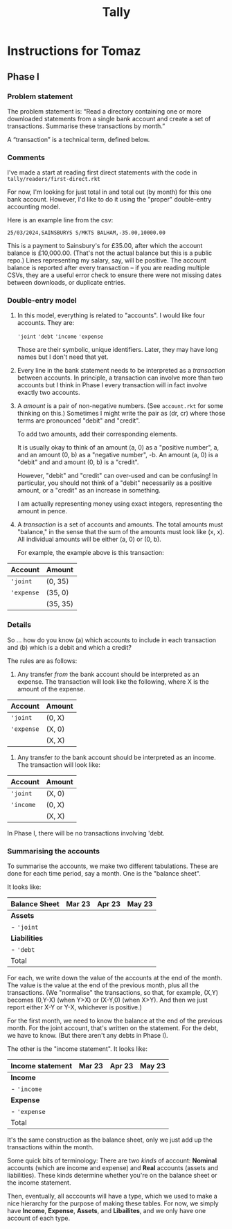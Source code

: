 #+title: Tally

* Instructions for Tomaz

** Phase I

*** Problem statement

The problem statement is: “Read a directory containing one or more
downloaded statements from a single bank account and create a set of
transactions. Summarise these transactions by month.”

A “transaction” is a technical term, defined below.

*** Comments

I've made a start at reading first direct statements with the code in
~tally/readers/first-direct.rkt~

For now, I'm looking for just total in and total out (by month) for
this one bank account. However, I'd like to do it using the "proper"
double-entry accounting model.

Here is an example line from the csv:

#+begin_example
25/03/2024,SAINSBURYS S/MKTS BALHAM,-35.00,10000.00
#+end_example

This is a payment to Sainsbury's for £35.00, after which the account
balance is £10,000.00. (That's not the actual balance but this is a
public repo.) Lines representing my salary, say, will be positive. The
account balance is reported after every transaction -- if you are
reading multiple CSVs, they are a useful error check to ensure there
were not missing dates between downloads, or duplicate entries. 

*** Double-entry model

1. In this model, everything is related to "accounts". I would like
   four accounts. They are:

   ~'joint~
   ~'debt~
   ~'income~
   ~'expense~

   Those are their symbolic, unique identifiers. Later, they may have
   long names but I don't need that yet.

2. Every line in the bank statement needs to be interpreted as a
   /transaction/ between accounts. In principle, a transaction can
   involve more than two accounts but I think in Phase I every
   transaction will in fact involve exactly two accounts.

3. A /amount/ is a pair of non-negative numbers. (See ~account.rkt~
   for some thinking on this.) Sometimes I might write the pair as
   (dr, cr) where those terms are pronounced "debit" and "credit".

   To add two amounts, add their corresponding elements. 

   It is usually okay to think of an amount (a, 0) as a "positive
   number", a, and an amount (0, b) as a "negative number", -b. An
   amount (a, 0) is a "debit" and and amount (0, b) is a "credit".

   However, "debit" and "credit" can over-used and can be confusing!
   In particular, you should not think of a "debit" necessarily as a
   positive amount, or a "credit" as an increase in something.

   I am actually representing money using exact integers, representing
   the amount in pence.

4. A /transaction/ is a set of accounts and amounts. The total amounts
   must "balance," in the sense that the sum of the amounts must look
   like (x, x). All individual amounts will be either (a, 0) or (0,
   b).

   For example, the example above is this transaction:


| Account    | Amount   |
|------------+----------|
| ~'joint~   | (0, 35)  |
| ~'expense~ | (35, 0)  |
|------------+----------|
|            | (35, 35) |

*** Details

So ... how do you know (a) which accounts to include in each
transaction and (b) which is a debit and which a credit?

The rules are as follows:

1. Any transfer /from/ the bank account should be interpreted as an
   expense. The transaction will look like the following, where X is
   the amount of the expense. 

| Account    | Amount |
|------------+--------|
| ~'joint~   | (0, X) |
| ~'expense~ | (X, 0) |
|------------+--------|
|            | (X, X) |

2. Any transfer /to/ the bank account should be interpreted as an
   income. The transaction will look like: 

| Account   | Amount |
|-----------+--------|
| ~'joint~  | (X, 0) |
| ~'income~ | (0, X) |
|-----------+--------|
|           | (X, X) |

In Phase I, there will be no transactions involving 'debt.

*** Summarising the accounts

To summarise the accounts, we make two different tabulations. These
are done for each time period, say a month. One is the "balance
sheet". 

It looks like:

| Balance Sheet | Mar 23 | Apr 23 | May 23 |
|---------------+--------+--------+--------|
| *Assets*      |        |        |        |
| - ~'joint~    |        |        |        |
|---------------+--------+--------+--------|
| *Liabilities* |        |        |        |
| - ~'debt~     |        |        |        |
|---------------+--------+--------+--------|
| Total         |        |        |        |

For each, we write down the value of the accounts at the end of the
month. The value is the value at the end of the previous month, plus
all the transactions. (We "normalise" the transactions, so that, for
example, (X,Y) becomes (0,Y-X) (when Y>X) or (X-Y,0) (when X>Y). And
then we just report either X-Y or Y-X, whichever is positive.)

For the first month, we need to know the balance at the end of the
previous month. For the joint account, that's written on the
statement. For the debt, we have to know. (But there aren't any debts
in Phase I).

The other is the "income statement". It looks like:

| Income statement | Mar 23 | Apr 23 | May 23 |
|------------------+--------+--------+--------|
| *Income*         |        |        |        |
| - ~'income~      |        |        |        |
|------------------+--------+--------+--------|
| *Expense*        |        |        |        |
| - ~'expense~     |        |        |        |
|------------------+--------+--------+--------|
| Total            |        |        |        |

It's the same construction as the balance sheet, only we just add up
the transactions within the month.

Some quick bits of terminology: There are two /kinds/ of account:
*Nominal* accounts (which are income and expense) and *Real* accounts
(assets and liabilities). These kinds determine whether you're on the
balance sheet or the income statement.

Then, eventually, all acccounts will have a type, which we used to
make a nice hierarchy for the purpose of making these tables. For now,
we simply have *Income*, *Expense*, *Assets*, and *Libailites*, and we
only have one account of each type.
